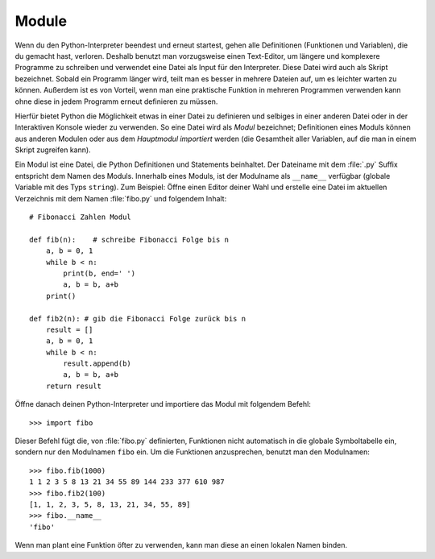 .. _tut-modules:

******
Module
******

Wenn du den Python-Interpreter beendest und erneut startest, gehen alle
Definitionen (Funktionen und Variablen), die du gemacht hast, verloren. Deshalb
benutzt man vorzugsweise einen Text-Editor, um längere und komplexere Programme
zu schreiben und verwendet eine Datei als Input für den Interpreter. Diese Datei
wird auch als Skript bezeichnet. Sobald ein Programm länger wird, teilt man es
besser in mehrere Dateien auf, um es leichter warten zu können. Außerdem ist es
von Vorteil, wenn man eine praktische Funktion in mehreren Programmen verwenden
kann ohne diese in jedem Programm erneut definieren zu müssen.

Hierfür bietet Python die Möglichkeit etwas in einer Datei zu definieren und
selbiges in einer anderen Datei oder in der Interaktiven Konsole wieder zu
verwenden. So eine Datei wird als *Modul* bezeichnet; Definitionen eines Moduls
können aus anderen Modulen oder aus dem *Hauptmodul* *importiert* werden (die
Gesamtheit aller Variablen, auf die man in einem Skript zugreifen kann).

Ein Modul ist eine Datei, die Python Definitionen und Statements beinhaltet. Der
Dateiname mit dem :file:`.py` Suffix entspricht dem Namen des Moduls. Innerhalb
eines Moduls, ist der Modulname als ``__name__`` verfügbar (globale Variable mit
des Typs ``string``). Zum Beispiel: Öffne einen Editor deiner Wahl und
erstelle eine Datei im aktuellen Verzeichnis mit dem Namen :file:`fibo.py` und
folgendem Inhalt::

	# Fibonacci Zahlen Modul

	def fib(n):    # schreibe Fibonacci Folge bis n
	    a, b = 0, 1
	    while b < n:
	        print(b, end=' ')
	        a, b = b, a+b
	    print()

	def fib2(n): # gib die Fibonacci Folge zurück bis n
	    result = []
	    a, b = 0, 1
	    while b < n:
	        result.append(b)
	        a, b = b, a+b
	    return result
	
Öffne danach deinen Python-Interpreter und importiere das Modul mit folgendem
Befehl::

	>>> import fibo
	
Dieser Befehl fügt die, von :file:`fibo.py` definierten, Funktionen
nicht automatisch in die globale Symboltabelle ein, sondern nur den Modulnamen ``fibo``
ein. Um die Funktionen anzusprechen, benutzt man den Modulnamen::

	>>> fibo.fib(1000)
	1 1 2 3 5 8 13 21 34 55 89 144 233 377 610 987
	>>> fibo.fib2(100)
	[1, 1, 2, 3, 5, 8, 13, 21, 34, 55, 89]
	>>> fibo.__name__
	'fibo'
	
Wenn man plant eine Funktion öfter zu verwenden, kann man diese an einen
lokalen Namen binden.
